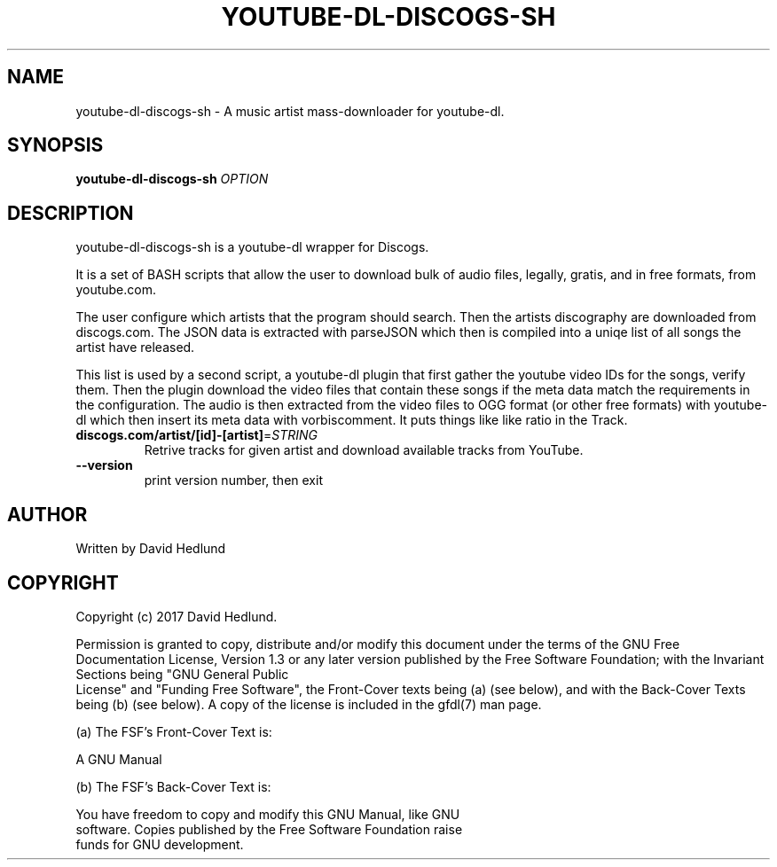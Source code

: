 .\" DO NOT MODIFY THIS FILE!  It was generated by help2man 1.36.
.TH YOUTUBE-DL-DISCOGS-SH "1" "" "David Hedlund" "User Commands"
.SH NAME
youtube-dl-discogs-sh \- A music artist mass-downloader for youtube-dl.
.SH SYNOPSIS
.B youtube-dl-discogs-sh
\fIOPTION\fR
.SH DESCRIPTION
youtube-dl-discogs-sh is a youtube-dl wrapper for Discogs.

It is a set of BASH scripts that allow the user to download bulk of audio files, legally, gratis, and in free formats, from youtube.com.

The user configure which artists that the program should search. Then the artists discography are downloaded from discogs.com. The JSON data is extracted with parseJSON which then is compiled into a uniqe list of all songs the artist have released.

This list is used by a second script, a youtube-dl plugin that first gather the youtube video IDs for the songs, verify them. Then the plugin download the video files that contain these songs if the meta data match the requirements in the configuration. The audio is then extracted from the video files to OGG format (or other free formats) with youtube-dl which then insert its meta data with vorbiscomment. It puts things like like ratio in the Track.
.TP
\fB\ discogs.com/artist/[id]-[artist]\fR=\fISTRING\fR
Retrive tracks for given artist and download available tracks from YouTube.
.TP
\fB\-\-version\fR
print version number, then exit
.PP
.SH AUTHOR
Written by David Hedlund
.br
.SH COPYRIGHT
       Copyright (c) 2017 David Hedlund.

       Permission is granted to copy, distribute and/or modify this document under the terms of the GNU Free Documentation License, Version 1.3 or any later version published by the Free Software Foundation; with the Invariant Sections being "GNU General Public
       License" and "Funding Free Software", the Front-Cover texts being (a) (see below), and with the Back-Cover Texts being (b) (see below).  A copy of the license is included in the gfdl(7) man page.

       (a) The FSF's Front-Cover Text is:

            A GNU Manual

       (b) The FSF's Back-Cover Text is:

            You have freedom to copy and modify this GNU Manual, like GNU
            software.  Copies published by the Free Software Foundation raise
            funds for GNU development.
